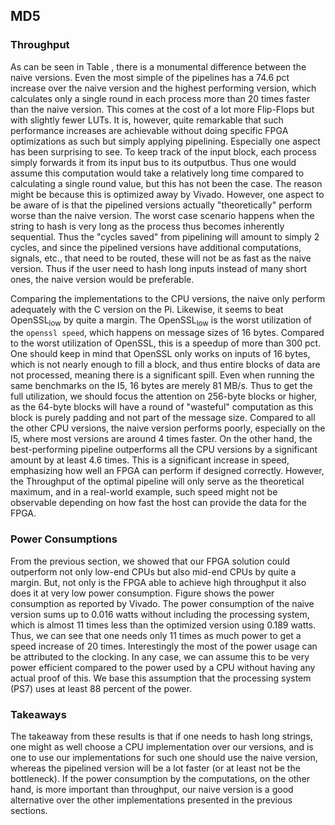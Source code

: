** MD5
\label{sec:MD5performance}
*** Throughput
#+BEGIN_EXPORT latex
\begin{table}[!htb]
\centering
\captionsetup{width=.8\linewidth}
\begin{tabular}{c c c c c c}
\hline
Version & f$_{max}$(Mhz) & clocks$_{hi/lo}$ & TP(MBps)$_{hi/lo}$ & LUT & FF\\
\hline
Naive & 2.38 & b & 152.3 & 11607 & 2304\\
Proc_{4} & 9.5 &   hi(6)/lo(6) & 266/101 & 10247 & 5226\\
Proc_{8} & 19 &    hi(10)/lo(10) & 532/122 & 10087 & 7538\\
Proc_{16} & 33.5 & hi(18)/lo(18)& 937/119 & 10206 & 12162\\
Proc_{32} & 65 &   hi(34)/lo(34) & 1817/123 & 10149 & 21347\\
Proc_{64} & 115 &  hi(66)/lo(66) & 3209/112 &  10350 & 39718\\
\end{tabular}
\caption[MD5: FPGA Versions]%
{Performance and statistics over the different MD5 implementations. f$_{max}$ is the clock rate reported from Vivado. Clocks describe how many clock cycles it takes to calculate \texttt{b} blocks, where $hi(x) = x+2 \cdot blocks$ and $lo(x) = 2 + 6 \cdot blocks$ describe a best and worst-case scenario, respectively. The throughput (TP) is calculated as \((b_{bits}\cdot f_{max})/(clocks \cdot 8)\). LUT is the number of Look-Up Tables used in the design. FF is the reported amount of Flip Flops used. Proc$_{i}$ denotes how many ~i~ processes the 64 rounds are distributed over.}
\label{tab:MD5versions}
\end{table}
#+END_EXPORT
As can be seen in Table \ref{tab:MD5versions}, there is a monumental difference between the naive versions. Even the most simple of the pipelines has a 74.6 pct increase over the naive version and the highest performing version, which calculates only a single round in each process more than 20 times faster than the naive version. This comes at the cost of a lot more Flip-Flops but with slightly fewer LUTs. It is, however, quite remarkable that such performance increases are achievable without doing specific FPGA optimizations as such but simply applying pipelining. Especially one aspect has been surprising to see. To keep track of the input block, each process simply forwards it from its input bus to its outputbus. Thus one would assume this computation would take a relatively long time compared to calculating a single round value, but this has not been the case. The reason might be because this is optimized away by Vivado. However, one aspect to be aware of is that the pipelined versions actually "theoretically" perform worse than the naive version. The worst case scenario happens when the string to hash is very long as the process thus becomes inherently sequential. Thus the "cycles saved" from pipelining will amount to simply 2 cycles, and since the pipelined versions have additional computations, signals, etc., that need to be routed, these will not be as fast as the naive version. Thus if the user need to hash long inputs instead of many short ones, the naive version would be preferable.
#+BEGIN_EXPORT latex
\begin{table}[!htb]
\centering
\captionsetup{width=.8\linewidth}
\begin{tabular}{c c c c c c c c}
\hline
\textbf{Version} & Naive & Proc_{64} & C\# & C & OpenSLL$_{low}$ & OpenSLL$_{high}$\\
\hline
\textbf{TP(MBps)} & 152 & 3210 & 287 & 256 & 42 & 293\\
 & & & 604 & 622 & 81 & 691
\end{tabular}
\caption[MD5: FPGA and CPU comparisons]%
{Performance comparison of the worst and best MD5 FPGA implementations and the various CPU versions. The C\# uses the \texttt{System.Security.Cryptography.MD5}, the C version is our implementation and are optimized with \texttt{-O3}. The OpenSSL is from \texttt{openssl speed -evp md5}. Each of the CPU implementations has two values, the first being the Pi results and the second the I5 results.}
\label{tab:MD5compare}
\end{table}
#+END_EXPORT
Comparing the implementations to the CPU versions, the naive only perform adequately with the C version on the Pi. Likewise, it seems to beat OpenSSL_low by quite a margin. The OpenSSL_low is the worst utilization of the ~openssl speed~, which happens on message sizes of 16 bytes. Compared to the worst utilization of OpenSSL, this is a speedup of more than 300 pct. One should keep in mind that OpenSSL only works on inputs of 16 bytes, which is not nearly enough to fill a block, and thus entire blocks of data are not processed, meaning there is a significant spill. Even when running the same benchmarks on the I5, 16 bytes are merely 81 MB/s. Thus to get the full utilization, we should focus the attention on 256-byte blocks or higher, as the 64-byte blocks will have a round of "wasteful" computation as this block is purely padding and not part of the message size.
Compared to all the other CPU versions, the naive version performs poorly, especially on the I5, where most versions are around 4 times faster. On the other hand, the best-performing pipeline outperforms all the CPU versions by a significant amount by at least 4.6 times. This is a significant increase in speed, emphasizing how well an FPGA can perform if designed correctly. However, the Throughput of the optimal pipeline will only serve as the theoretical maximum, and in a real-world example, such speed might not be observable depending on how fast the host can provide the data for the FPGA.
*** Power Consumptions
From the previous section, we showed that our FPGA solution could outperform not only low-end CPUs but also mid-end CPUs by quite a margin. But, not only is the FPGA able to achieve high throughput it also does it at very low power consumption. Figure \ref{fig:md5_naive_power} shows the power consumption as reported by Vivado. The power consumption of the naive version sums up to 0.016 watts without including the processing system, which is almost 11 times less than the optimized version using 0.189 watts. Thus, we can see that one needs only 11 times as much power to get a speed increase of 20 times. Interestingly the most of the power usage can be attributed to the clocking.
In any case, we can assume this to be very power efficient compared to the power used by a CPU without having any actual proof of this. We base this assumption that the processing system (PS7) uses at least 88 percent of the power.
\begin{figure}[H]
\centering
\subfloat[Naive version]{\includegraphics[width=6cm]{MD5_naive_power.png}}
\subfloat[Proc$_{64}$ version]{\includegraphics[width=6cm]{MD5_opt_power.png}}
\caption[Power consumption of MD5 designs]%
{Powerconsumption of MD5 designs}
\label{fig:md5_naive_power}
\end{figure}
*** Takeaways
The takeaway from these results is that if one needs to hash long strings, one might as well choose a CPU implementation over our versions, and is one to use our implementations for such one should use the naive version, whereas the pipelined version will be a lot faster (or at least not be the bottleneck). If the power consumption by the computations, on the other hand, is more important than throughput, our naive version is a good alternative over the other implementations presented in the previous sections.
